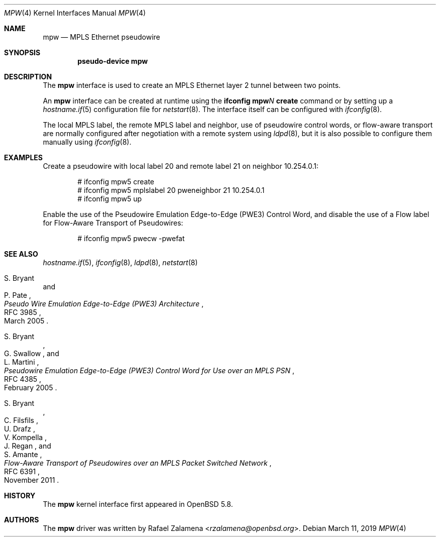 .\"	$OpenBSD: mpw.4,v 1.5 2019/03/11 18:55:29 jmc Exp $
.\"
.\" Copyright (C) 2015 Rafael Zalamena <rzalamena@openbsd.org>
.\"
.\" Permission to use, copy, modify, and distribute this software for any
.\" purpose with or without fee is hereby granted, provided that the above
.\" copyright notice and this permission notice appear in all copies.
.\"
.\" THE SOFTWARE IS PROVIDED "AS IS" AND THE AUTHOR DISCLAIMS ALL WARRANTIES
.\" WITH REGARD TO THIS SOFTWARE INCLUDING ALL IMPLIED WARRANTIES OF
.\" MERCHANTABILITY AND FITNESS. IN NO EVENT SHALL THE AUTHOR BE LIABLE FOR
.\" ANY SPECIAL, DIRECT, INDIRECT, OR CONSEQUENTIAL DAMAGES OR ANY DAMAGES
.\" WHATSOEVER RESULTING FROM LOSS OF USE, DATA OR PROFITS, WHETHER IN AN
.\" ACTION OF CONTRACT, NEGLIGENCE OR OTHER TORTIOUS ACTION, ARISING OUT OF
.\" OR IN CONNECTION WITH THE USE OR PERFORMANCE OF THIS SOFTWARE.
.\"
.Dd $Mdocdate: March 11 2019 $
.Dt MPW 4
.Os
.Sh NAME
.Nm mpw
.Nd MPLS Ethernet pseudowire
.Sh SYNOPSIS
.Cd "pseudo-device mpw"
.Sh DESCRIPTION
The
.Nm
interface is used to create an MPLS Ethernet layer 2 tunnel between
two points.
.Pp
An
.Nm
interface can be created at runtime using the
.Sy ifconfig Nm Ns Ar N Cm create
command or by setting up a
.Xr hostname.if 5
configuration file for
.Xr netstart 8 .
The interface itself can be configured with
.Xr ifconfig 8 .
.Pp
The local MPLS label, the remote MPLS label and neighbor, use of
pseudowire control words, or flow-aware transport are normally
configured after negotiation with a remote system using
.Xr ldpd 8 ,
but it is also possible to configure them manually using
.Xr ifconfig 8 .
.Sh EXAMPLES
Create a pseudowire with local label 20 and remote label 21 on
neighbor 10.254.0.1:
.Bd -literal -offset indent
# ifconfig mpw5 create
# ifconfig mpw5 mplslabel 20 pweneighbor 21 10.254.0.1
# ifconfig mpw5 up
.Ed
.Pp
Enable the use of the Pseudowire Emulation Edge-to-Edge (PWE3)
Control Word, and disable the use of a Flow label for Flow-Aware
Transport of Pseudowires:
.Bd -literal -offset indent
# ifconfig mpw5 pwecw -pwefat
.Ed
.Sh SEE ALSO
.Xr hostname.if 5 ,
.Xr ifconfig 8 ,
.Xr ldpd 8 ,
.Xr netstart 8
.Rs
.%A S. Bryant
.%A P. Pate
.%D March 2005
.%R RFC 3985
.%T Pseudo Wire Emulation Edge-to-Edge (PWE3) Architecture
.Re
.Pp
.Rs
.%A S. Bryant
.%A G. Swallow
.%A L. Martini
.%D February 2005
.%R RFC 4385
.%T Pseudowire Emulation Edge-to-Edge (PWE3) Control Word \
for Use over an MPLS PSN
.Re
.Pp
.Rs
.%A S. Bryant
.%A C. Filsfils
.%A U. Drafz
.%A V. Kompella
.%A J. Regan
.%A S. Amante
.%D November 2011
.%R RFC 6391
.%T Flow-Aware Transport of Pseudowires over an MPLS Packet Switched Network
.Re
.Sh HISTORY
The
.Nm
kernel interface first appeared in
.Ox 5.8 .
.Sh AUTHORS
The
.Nm
driver was written by
.An Rafael Zalamena Aq Mt rzalamena@openbsd.org .
